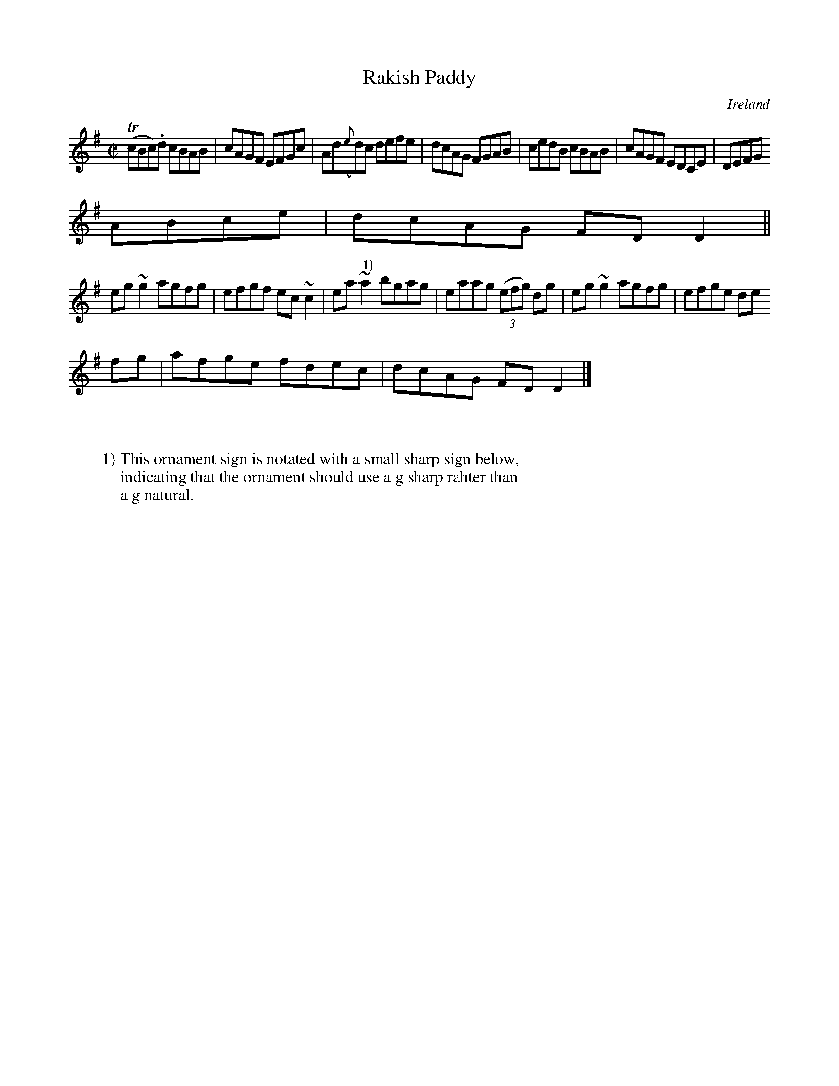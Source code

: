 X:748
T:Rakish Paddy
N:anon.
O:Ireland
B:Francis O'Neill: "The Dance Music of Ireland" (1907) no. 749
R:Reel
Z:Transcribed by Frank Nordberg - http://www.musicaviva.com
N:Music Aviva - The Internet center for free sheet music downloads
M:C|
L:1/8
K:Dmix
(TcBc).d cBAB|cAGF EFGc|Ad({e}d)c defe|dcAG FGAB|cedB cBAB|cAGF EDCE|DEFG
 ABce|dcAG FDD2||
eg~g2 agfg|efgf ec~c2|ea~"^ 1)"a2 bgag|eaag (3(efg) dg|eg~g2 agfg|efge de
fg|afge fdec|dcAG FDD2|]
W:
W:
W:1) This ornament sign is notated with a small sharp sign below,
W:indicating that the ornament should use a g sharp rahter than
W:a g natural.
